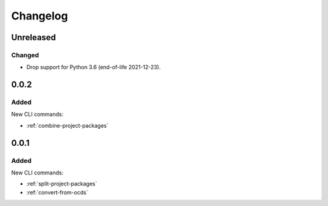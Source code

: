 Changelog
=========

Unreleased
----------

Changed
~~~~~~~

-  Drop support for Python 3.6 (end-of-life 2021-12-23).

0.0.2
-----

Added
~~~~~

New CLI commands:

-  :ref:`combine-project-packages`

0.0.1
-----

Added
~~~~~

New CLI commands:

-  :ref:`split-project-packages`
-  :ref:`convert-from-ocds`
